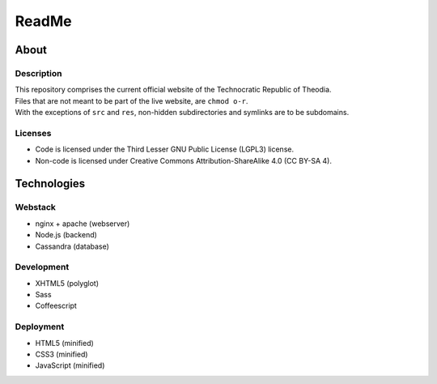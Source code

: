 ReadMe
################################################################################

About
^^^^^^^^^^^^^^^^^^^^^^^^^^^^^^^^^^^^^^^^^^^^^^^^^^^^^^^^^^^^^^^^^^^^^^^^^^^^^^^^

Description
================================================================================
| This repository comprises the current official website of the Technocratic
  Republic of Theodia.
| Files that are not meant to be part of the live website, are ``chmod o-r``.
| With the exceptions of ``src`` and ``res``, non-hidden subdirectories and
  symlinks are to be subdomains.

Licenses
================================================================================
- Code is licensed under the Third Lesser GNU Public License (LGPL3) license.
- Non-code is licensed under Creative Commons Attribution-ShareAlike 4.0 (CC
  BY-SA 4).

Technologies
^^^^^^^^^^^^^^^^^^^^^^^^^^^^^^^^^^^^^^^^^^^^^^^^^^^^^^^^^^^^^^^^^^^^^^^^^^^^^^^^

Webstack
================================================================================
- nginx + apache (webserver)
- Node.js (backend)
- Cassandra (database)

Development
================================================================================
- XHTML5 (polyglot)
- Sass
- Coffeescript

Deployment
================================================================================
- HTML5 (minified)
- CSS3 (minified)
- JavaScript (minified)
